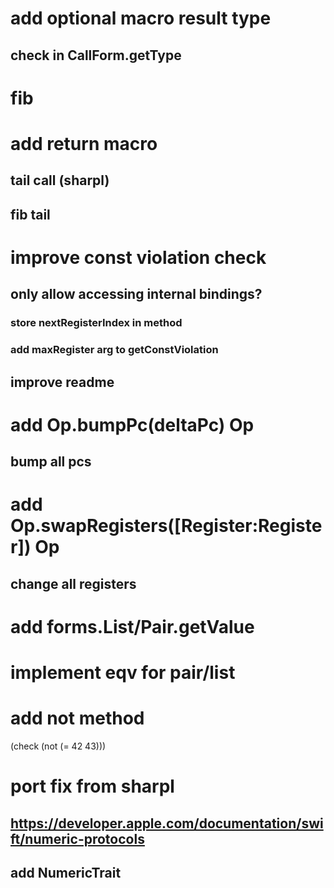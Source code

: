 * add optional macro result type
** check in CallForm.getType

* fib

* add return macro
** tail call (sharpl)
** fib tail

* improve const violation check
** only allow accessing internal bindings?
*** store nextRegisterIndex in method
*** add maxRegister arg to getConstViolation
** improve readme

* add Op.bumpPc(deltaPc) Op
** bump all pcs

* add Op.swapRegisters([Register:Register]) Op
** change all registers

* add forms.List/Pair.getValue

* implement eqv for pair/list

* add not method
(check (not (= 42 43)))

* port fix from sharpl
** https://developer.apple.com/documentation/swift/numeric-protocols
** add NumericTrait
